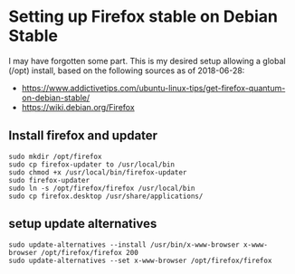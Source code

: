 * Setting up Firefox stable on Debian Stable
I may have forgotten some part. This is my desired setup allowing a global (/opt) install, based on the following sources as of 2018-06-28:
- https://www.addictivetips.com/ubuntu-linux-tips/get-firefox-quantum-on-debian-stable/
- https://wiki.debian.org/Firefox

** Install firefox and updater
#+BEGIN_SRC shell
sudo mkdir /opt/firefox
sudo cp firefox-updater to /usr/local/bin
sudo chmod +x /usr/local/bin/firefox-updater
sudo firefox-updater
sudo ln -s /opt/firefox/firefox /usr/local/bin
sudo cp firefox.desktop /usr/share/applications/
#+END_SRC

** setup update alternatives
#+BEGIN_SRC shell
sudo update-alternatives --install /usr/bin/x-www-browser x-www-browser /opt/firefox/firefox 200
sudo update-alternatives --set x-www-browser /opt/firefox/firefox
#+END_SRC
